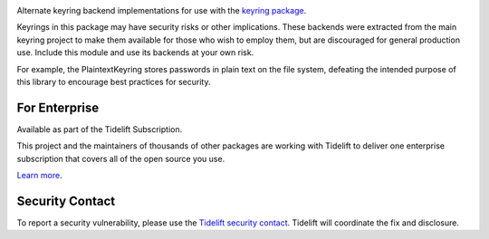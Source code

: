.. image:: https://img.shields.io/pypi/v/keyrings.alt.svg
   :target: https://pypi.org/project/keyrings.alt

.. image:: https://img.shields.io/pypi/pyversions/keyrings.alt.svg

.. image:: https://github.com/jaraco/keyrings.alt/workflows/tests/badge.svg
   :target: https://github.com/jaraco/keyrings.alt/actions?query=workflow%3A%22tests%22
   :alt: tests

.. image:: https://img.shields.io/badge/code%20style-black-000000.svg
   :target: https://github.com/psf/black
   :alt: Code style: Black

.. .. image:: https://readthedocs.org/projects/PROJECT_RTD/badge/?version=latest
..    :target: https://PROJECT_RTD.readthedocs.io/en/latest/?badge=latest

.. image:: https://img.shields.io/badge/skeleton-2023-informational
   :target: https://blog.jaraco.com/skeleton

.. image:: https://tidelift.com/badges/package/pypi/keyrings.alt
   :target: https://tidelift.com/subscription/pkg/pypi-keyrings.alt?utm_source=pypi-keyrings.alt&utm_medium=readme

Alternate keyring backend implementations for use with the
`keyring package <https://pypi.python.org/pypi/keyring>`_.

Keyrings in this package may have security risks or other implications. These
backends were extracted from the main keyring project to
make them available for those who wish to employ them, but are
discouraged for general production use. Include this module and use its
backends at your own risk.

For example, the PlaintextKeyring stores passwords in plain text on the file
system, defeating the intended purpose of this library to encourage best
practices for security.

For Enterprise
==============

Available as part of the Tidelift Subscription.

This project and the maintainers of thousands of other packages are working with Tidelift to deliver one enterprise subscription that covers all of the open source you use.

`Learn more <https://tidelift.com/subscription/pkg/pypi-keyrings.alt?utm_source=pypi-keyrings.alt&utm_medium=referral&utm_campaign=github>`_.

Security Contact
================

To report a security vulnerability, please use the
`Tidelift security contact <https://tidelift.com/security>`_.
Tidelift will coordinate the fix and disclosure.
